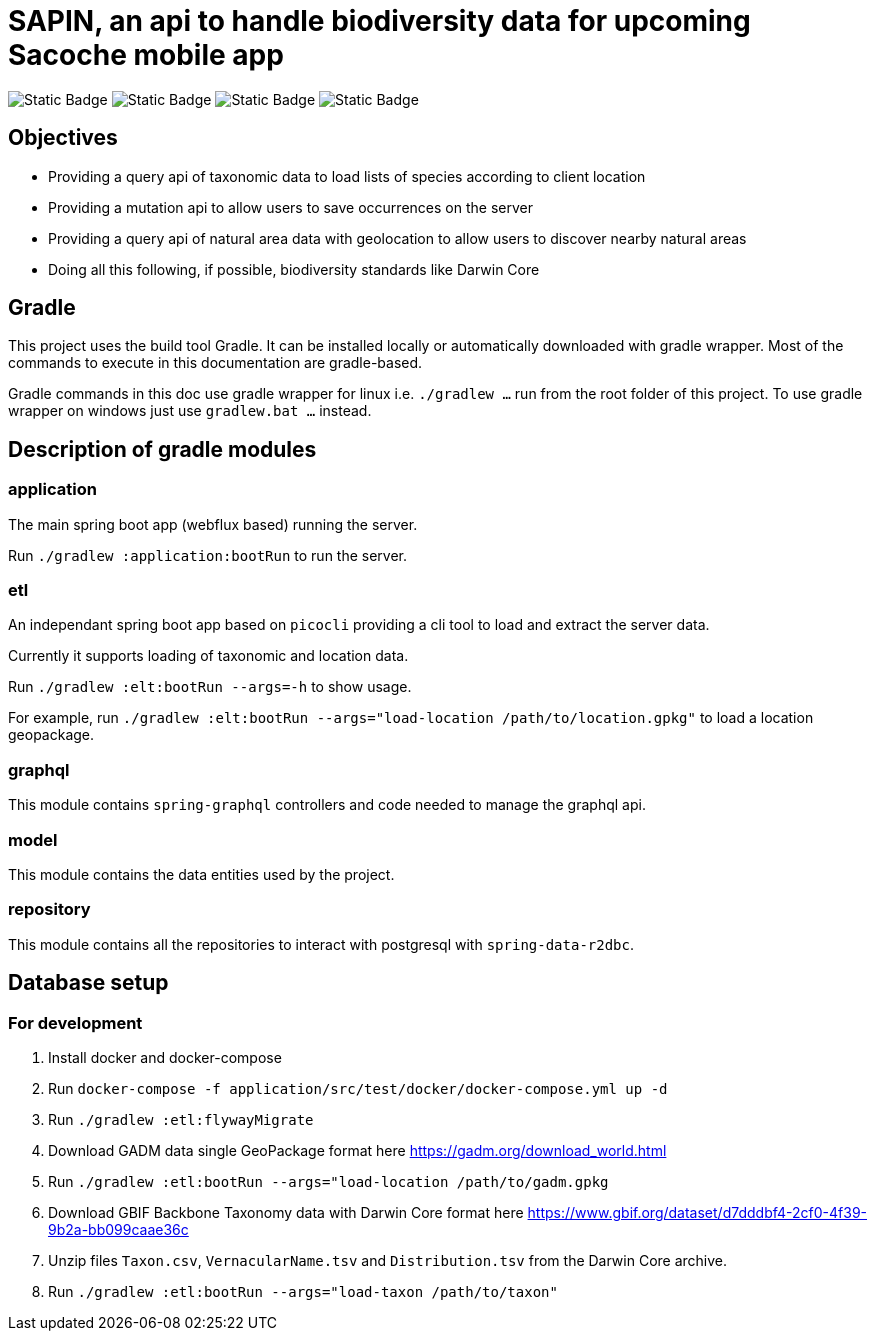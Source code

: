 = SAPIN, an api to handle biodiversity data for upcoming Sacoche mobile app

image:https://img.shields.io/badge/kotlin-%237F52FF.svg?style=for-the-badge&logo=kotlin&logoColor=white[Static Badge]
image:https://img.shields.io/badge/spring-%236DB33F.svg?style=for-the-badge&logo=spring&logoColor=white[Static Badge]
image:https://img.shields.io/badge/-GraphQL-E10098?style=for-the-badge&logo=graphql&logoColor=white[Static Badge]
image:https://img.shields.io/badge/postgres-%23316192.svg?style=for-the-badge&logo=postgresql&logoColor=white[Static Badge]

== Objectives

* Providing a query api of taxonomic data to load lists of species according to client location
* Providing a mutation api to allow users to save occurrences on the server
* Providing a query api of natural area data with geolocation to allow users to discover nearby natural areas
* Doing all this following, if possible, biodiversity standards like Darwin Core

== Gradle

This project uses the build tool Gradle. It can be installed locally or automatically downloaded with gradle wrapper.
Most of the commands to execute in this documentation are gradle-based.

Gradle commands in this doc use gradle wrapper for linux i.e. `./gradlew ...` run from the root folder of this project. To use gradle wrapper on windows just use `gradlew.bat ...` instead.

== Description of gradle modules

=== *application*

The main spring boot app (webflux based) running the server.

Run `./gradlew :application:bootRun` to run the server.

=== *etl*

An independant spring boot app based on `picocli` providing a cli tool to load and extract the server data.

Currently it supports loading of taxonomic and location data.

Run `./gradlew :elt:bootRun --args=-h` to show usage.

For example, run `./gradlew :elt:bootRun --args="load-location /path/to/location.gpkg"` to load a location geopackage.

=== *graphql*

This module contains `spring-graphql` controllers and code needed to manage the graphql api.

=== *model*

This module contains the data entities used by the project.

=== *repository*

This module contains all the repositories to interact with postgresql with `spring-data-r2dbc`.

== Database setup

=== For development

1. Install docker and docker-compose

2. Run `docker-compose -f application/src/test/docker/docker-compose.yml up -d`

3. Run `./gradlew :etl:flywayMigrate`

4. Download GADM data single GeoPackage format here https://gadm.org/download_world.html

5. Run `./gradlew :etl:bootRun --args="load-location /path/to/gadm.gpkg`

6. Download GBIF Backbone Taxonomy data with Darwin Core format here https://www.gbif.org/dataset/d7dddbf4-2cf0-4f39-9b2a-bb099caae36c

7. Unzip files `Taxon.csv`, `VernacularName.tsv` and `Distribution.tsv` from the Darwin Core archive.

8. Run `./gradlew :etl:bootRun --args="load-taxon /path/to/taxon"`


